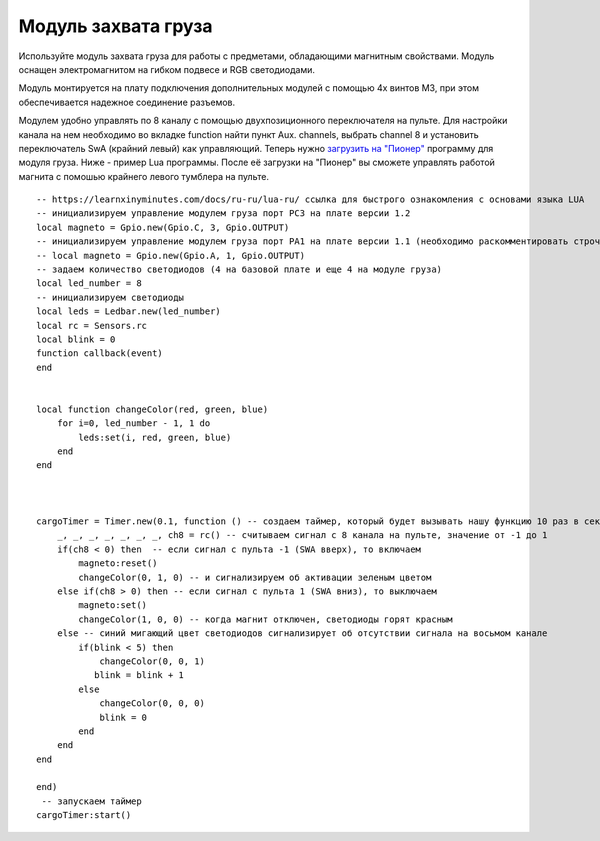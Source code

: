 Модуль захвата груза
====================

.. image:: /_static/images/cargo_module.png
	:align: center

Используйте модуль захвата груза для работы с предметами, обладающими магнитным свойствами. Модуль оснащен электромагнитом на гибком подвесе и RGB светодиодами.

Модуль монтируется на плату подключения дополнительных модулей с помощью 4х винтов М3, при этом обеспечивается надежное соединение разъемов.

Модулем удобно управлять по 8 каналу с помощью двухпозиционного переключателя на пульте. Для настройки канала на нем необходимо во вкладке function найти пункт Aux. channels, выбрать channel 8 и установить переключатель SwA (крайний левый) как управляющий. 
Теперь нужно `загрузить на "Пионер"`_ программу для модуля груза. Ниже - пример Lua программы. После её загрузки на "Пионер" вы сможете управлять работой магнита с помошью крайнего левого тумблера на пульте.

.. _загрузить на "Пионер": ../programming/pioneer_station/pioneer_station_upload.html 

::

    -- https://learnxinyminutes.com/docs/ru-ru/lua-ru/ ссылка для быстрого ознакомления с основами языка LUA
    -- инициализируем управление модулем груза порт PC3 на плате версии 1.2
    local magneto = Gpio.new(Gpio.C, 3, Gpio.OUTPUT)
    -- инициализируем управление модулем груза порт PA1 на плате версии 1.1 (необходимо раскомментировать строчку ниже и закомментировать строчку выше)
    -- local magneto = Gpio.new(Gpio.A, 1, Gpio.OUTPUT)
    -- задаем количество светодиодов (4 на базовой плате и еще 4 на модуле груза)
    local led_number = 8
    -- инициализируем светодиоды
    local leds = Ledbar.new(led_number)
    local rc = Sensors.rc
    local blink = 0
    function callback(event)
    end


    local function changeColor(red, green, blue)
        for i=0, led_number - 1, 1 do
            leds:set(i, red, green, blue)
        end
    end



    cargoTimer = Timer.new(0.1, function () -- создаем таймер, который будет вызывать нашу функцию 10 раз в секунуду
        _, _, _, _, _, _, _, ch8 = rc() -- считываем сигнал с 8 канала на пульте, значение от -1 до 1
        if(ch8 < 0) then  -- если сигнал с пульта -1 (SWA вверх), то включаем
            magneto:reset()
            changeColor(0, 1, 0) -- и сигнализируем об активации зеленым цветом
        else if(ch8 > 0) then -- если сигнал с пульта 1 (SWA вниз), то выключаем
            magneto:set()
            changeColor(1, 0, 0) -- когда магнит отключен, светодиоды горят красным
        else -- синий мигающий цвет светодиодов сигнализирует об отсутствии сигнала на восьмом канале
            if(blink < 5) then
                changeColor(0, 0, 1)
               blink = blink + 1
            else
                changeColor(0, 0, 0)
                blink = 0
            end
        end
    end

    end)
     -- запускаем таймер
    cargoTimer:start()






